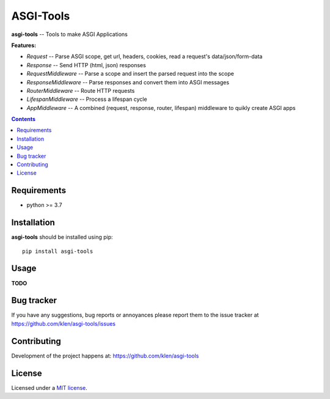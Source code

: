 ASGI-Tools
##########

.. _description:

**asgi-tools** -- Tools to make ASGI Applications

**Features:**

- `Request`             -- Parse ASGI scope, get url, headers, cookies, read a request's data/json/form-data
- `Response`            -- Send HTTP (html, json) responses
- `RequestMiddleware`   -- Parse a scope and insert the parsed request into the scope
- `ResponseMiddleware`  -- Parse responses and convert them into ASGI messages
- `RouterMiddleware`    -- Route HTTP requests
- `LifespanMiddleware`  -- Process a lifespan cycle
- `AppMiddleware`       -- A combined (request, response, router, lifespan) middleware to quikly create ASGI apps

.. _badges:

.. image:: https://github.com/klen/asgi-tools/workflows/tests/badge.svg
    :target: https://github.com/klen/asgi-tools/actions
    :alt: Tests Status

.. image:: https://img.shields.io/pypi/v/asgi-tools
    :target: https://pypi.org/project/asgi-tools/
    :alt: PYPI Version

.. _contents:

.. contents::

.. _requirements:

Requirements
=============

- python >= 3.7

.. _installation:

Installation
=============

**asgi-tools** should be installed using pip: ::

    pip install asgi-tools


Usage
=====

**TODO**

.. _bugtracker:

Bug tracker
===========

If you have any suggestions, bug reports or
annoyances please report them to the issue tracker
at https://github.com/klen/asgi-tools/issues

.. _contributing:

Contributing
============

Development of the project happens at: https://github.com/klen/asgi-tools

.. _license:

License
========

Licensed under a `MIT license`_.


.. _links:

.. _klen: https://github.com/klen
.. _MIT license: http://opensource.org/licenses/MIT

